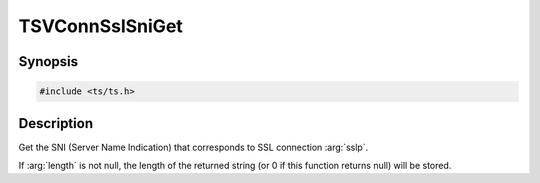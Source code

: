 .. Licensed to the Apache Software Foundation (ASF) under one or more
   contributor license agreements.  See the NOTICE file distributed
   with this work for additional information regarding copyright
   ownership.  The ASF licenses this file to you under the Apache
   License, Version 2.0 (the "License"); you may not use this file
   except in compliance with the License.  You may obtain a copy of
   the License at

      http://www.apache.org/licenses/LICENSE-2.0

   Unless required by applicable law or agreed to in writing, software
   distributed under the License is distributed on an "AS IS" BASIS,
   WITHOUT WARRANTIES OR CONDITIONS OF ANY KIND, either express or
   implied.  See the License for the specific language governing
   permissions and limitations under the License.

.. default-domain:: cpp

TSVConnSslSniGet
================

Synopsis
--------

.. code-block:: cpp

    #include <ts/ts.h>

.. function:: const char TSVConnSslSniGet(TSVConn sslp, int *length)


Description
-----------
Get the SNI (Server Name Indication) that corresponds to SSL connection :arg:`sslp`.

If :arg:`length` is not null, the length of the returned string (or 0 if this function returns null) will be stored.
